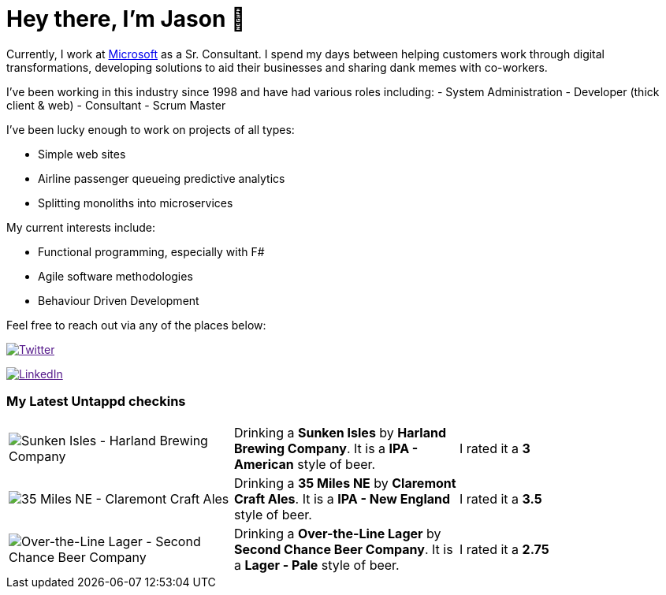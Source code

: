 ﻿# Hey there, I'm Jason 👋

Currently, I work at https://microsoft.com[Microsoft] as a Sr. Consultant. I spend my days between helping customers work through digital transformations, developing solutions to aid their businesses and sharing dank memes with co-workers. 

I've been working in this industry since 1998 and have had various roles including: 
- System Administration
- Developer (thick client & web)
- Consultant
- Scrum Master

I've been lucky enough to work on projects of all types:

- Simple web sites
- Airline passenger queueing predictive analytics
- Splitting monoliths into microservices

My current interests include:

- Functional programming, especially with F#
- Agile software methodologies
- Behaviour Driven Development

Feel free to reach out via any of the places below:

image:https://img.shields.io/twitter/follow/jtucker?style=flat-square&color=blue["Twitter",link="https://twitter.com/jtucker]

image:https://img.shields.io/badge/LinkedIn-Let's%20Connect-blue["LinkedIn",link="https://linkedin.com/in/jatucke]

### My Latest Untappd checkins

|====
// untappd beer
| image:https://untappd.akamaized.net/photos/2021_08_02/d7f521558e7f11d97dc6bdd647a48514_200x200.jpg[Sunken Isles - Harland Brewing Company] | Drinking a *Sunken Isles* by *Harland Brewing Company*. It is a *IPA - American* style of beer. | I rated it a *3*
| image:https://untappd.akamaized.net/photos/2021_08_02/04b704a2fb20de13c5f85323aa617ebf_200x200.jpg[35 Miles NE - Claremont Craft Ales] | Drinking a *35 Miles NE* by *Claremont Craft Ales*. It is a *IPA - New England* style of beer. | I rated it a *3.5*
| image:https://untappd.akamaized.net/photos/2021_07_31/b72b8e4f0ee4d72be0f39858387d7a40_200x200.jpg[Over-the-Line Lager - Second Chance Beer Company] | Drinking a *Over-the-Line Lager* by *Second Chance Beer Company*. It is a *Lager - Pale* style of beer. | I rated it a *2.75*
// untappd end